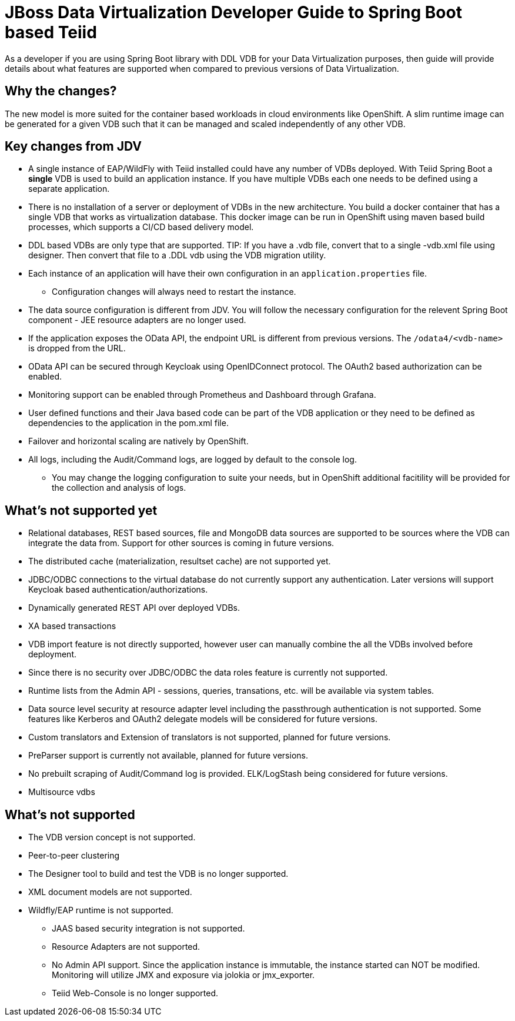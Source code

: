 = JBoss Data Virtualization Developer Guide to Spring Boot based Teiid

As a developer if you are using Spring Boot library with DDL VDB for your Data Virtualization purposes, then guide will provide details about what features are supported when compared to previous versions of Data Virtualization.

== Why the changes?

The new model is more suited for the container based workloads in cloud environments like OpenShift.  A slim runtime image can be generated for a given VDB such that it can be managed and scaled independently of any other VDB.

== Key changes from JDV

* A single instance of EAP/WildFly with Teiid installed could have any number of VDBs deployed. With Teiid Spring Boot a *single* VDB is used to build an application instance. If you have multiple VDBs each one needs to be defined using a separate application.

* There is no installation of a server or deployment of VDBs in the new architecture. You build a docker container that has a single VDB that works as virtualization database. This docker image can be run in OpenShift using maven based build processes, which supports a CI/CD based delivery model. 

* DDL based VDBs are only type that are supported.
TIP: If you have a .vdb file, convert that to a single -vdb.xml file using designer.  Then convert that file to a .DDL vdb using the VDB migration utility.

* Each instance of an application will have their own configuration in an `application.properties` file.
** Configuration changes will always need to restart the instance.

* The data source configuration is different from JDV. You will follow the necessary configuration for the relevent Spring Boot component - JEE resource adapters are no longer used.

* If the application exposes the OData API, the endpoint URL is different from previous versions. The `/odata4/<vdb-name>` is dropped from the URL.

* OData API can be secured through Keycloak using OpenIDConnect protocol. The OAuth2 based authorization can be enabled.

* Monitoring support can be enabled through Prometheus and Dashboard through Grafana.

* User defined functions and their Java based code can be part of the VDB application or they need to be defined as dependencies to the application in the pom.xml file.

* Failover and horizontal scaling are natively by OpenShift.

* All logs, including the Audit/Command logs, are logged by default to the console log.
** You may change the logging configuration to suite your needs, but in OpenShift additional facitility will be provided for the collection and analysis of logs.

== What’s not supported *yet*

* Relational databases, REST based sources, file and MongoDB data sources are supported to be sources where the VDB can integrate the data from. Support for other sources is coming in future versions.
* The distributed cache (materialization, resultset cache) are not supported yet.
* JDBC/ODBC connections to the virtual database do not currently support any authentication.  Later versions will support Keycloak based authentication/authorizations.
* Dynamically generated REST API over deployed VDBs.
* XA based transactions
* VDB import feature is not directly supported, however user can manually combine the all the VDBs involved before deployment.
* Since there is no security over JDBC/ODBC the data roles feature is currently not supported.
* Runtime lists from the Admin API - sessions, queries, transations, etc. will be available via system tables.
* Data source level security at resource adapter level including the passthrough authentication is not supported. Some features like Kerberos and OAuth2 delegate models will be considered for future versions.
* Custom translators and Extension of translators is not supported, planned for future versions.
* PreParser support is currently not available, planned for future versions.
* No prebuilt scraping of Audit/Command log is provided. ELK/LogStash being considered for future versions.
* Multisource vdbs

== What’s not supported

* The VDB version concept is not supported.
* Peer-to-peer clustering
* The Designer tool to build and test the VDB is no longer supported.
* XML document models are not supported.
* Wildfly/EAP runtime is not supported.
** JAAS based security integration is not supported.
** Resource Adapters are not supported.
** No Admin API support. Since the application instance is immutable, the instance started can NOT be modified.  Monitoring will utilize JMX and exposure via jolokia or jmx_exporter.
** Teiid Web-Console is no longer supported.


 
 
